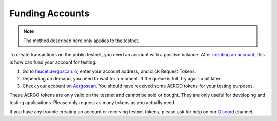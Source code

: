 Funding Accounts
================

.. note::
    The method described here only applies to the testnet.

To create transactions on the public testnet, you need an account with a positive balance.
After `creating an account <accounts.html>`_, this is how can fund your account for testing.

1. Go to `faucet.aergoscan.io <https://faucet.aergoscan.io>`_, enter your account address, and click Request Tokens.
2. Depending on demand, you need to wait for a moment. If the queue is full, try again a bit later.
3. Check your account on `Aergoscan <https://testnet.aergoscan.io>`_. You should have received some AERGO tokens for your testing purposes.

These AERGO tokens are only valid on the testnet and cannot be sold or bought.
They are only useful for developing and testing applications. Please only request as many tokens as you actually need.

If you have any trouble creating an account or receiving testnet tokens, please ask for help on our `Discord <../community.html>`_ channel.